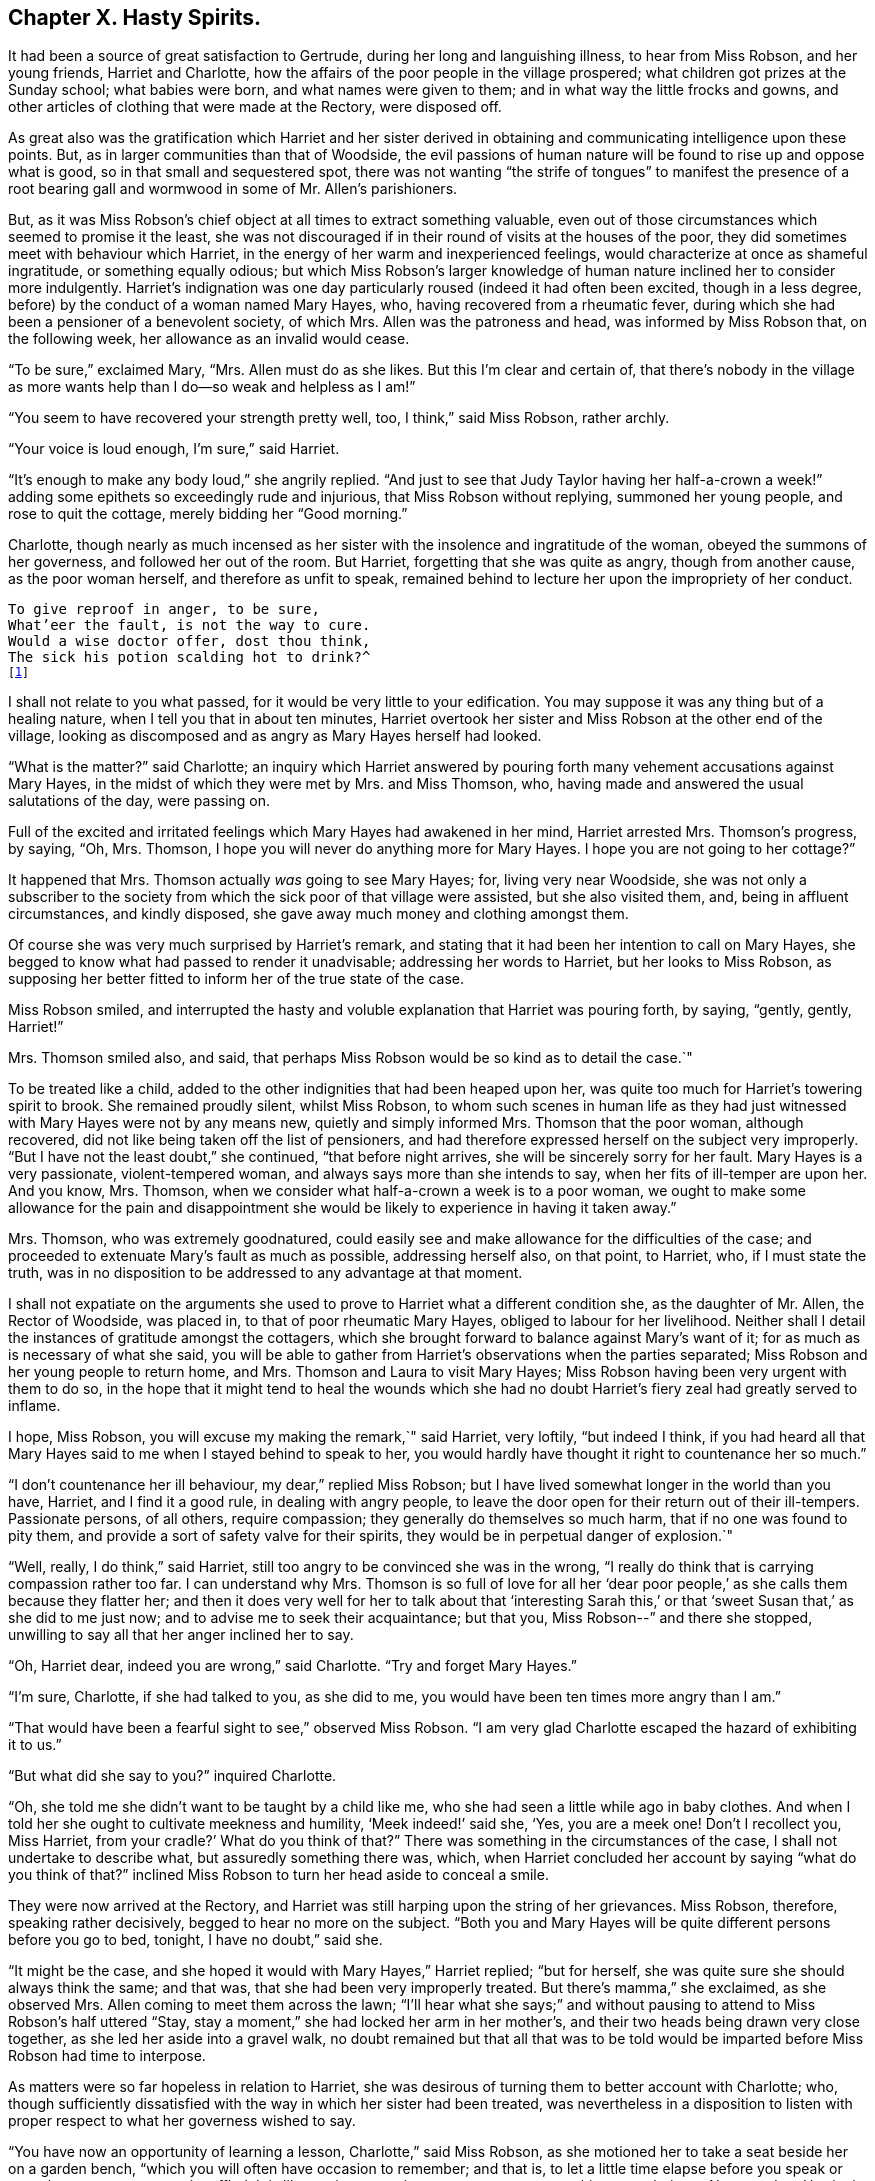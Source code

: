 == Chapter X. Hasty Spirits.

It had been a source of great satisfaction to Gertrude,
during her long and languishing illness, to hear from Miss Robson, and her young friends,
Harriet and Charlotte, how the affairs of the poor people in the village prospered;
what children got prizes at the Sunday school; what babies were born,
and what names were given to them; and in what way the little frocks and gowns,
and other articles of clothing that were made at the Rectory, were disposed off.

As great also was the gratification which Harriet and her sister derived
in obtaining and communicating intelligence upon these points.
But, as in larger communities than that of Woodside,
the evil passions of human nature will be found to rise up and oppose what is good,
so in that small and sequestered spot,
there was not wanting "`the strife of tongues`" to manifest the presence
of a root bearing gall and wormwood in some of Mr. Allen`'s parishioners.

But, as it was Miss Robson`'s chief object at all times to extract something valuable,
even out of those circumstances which seemed to promise it the least,
she was not discouraged if in their round of visits at the houses of the poor,
they did sometimes meet with behaviour which Harriet,
in the energy of her warm and inexperienced feelings,
would characterize at once as shameful ingratitude, or something equally odious;
but which Miss Robson`'s larger knowledge of human
nature inclined her to consider more indulgently.
Harriet`'s indignation was one day particularly roused (indeed it had often been excited,
though in a less degree, before) by the conduct of a woman named Mary Hayes, who,
having recovered from a rheumatic fever,
during which she had been a pensioner of a benevolent society, of which Mrs.
Allen was the patroness and head, was informed by Miss Robson that,
on the following week, her allowance as an invalid would cease.

"`To be sure,`" exclaimed Mary, "`Mrs.
Allen must do as she likes.
But this I`'m clear and certain of,
that there`'s nobody in the village as more wants
help than I do--so weak and helpless as I am!`"

"`You seem to have recovered your strength pretty well, too, I think,`" said Miss Robson,
rather archly.

"`Your voice is loud enough, I`'m sure,`" said Harriet.

"`It`'s enough to make any body loud,`" she angrily replied.
"`And just to see that Judy Taylor having her half-a-crown
a week!`" adding some epithets so exceedingly rude and injurious,
that Miss Robson without replying, summoned her young people,
and rose to quit the cottage, merely bidding her "`Good morning.`"

Charlotte,
though nearly as much incensed as her sister with
the insolence and ingratitude of the woman,
obeyed the summons of her governess, and followed her out of the room.
But Harriet, forgetting that she was quite as angry, though from another cause,
as the poor woman herself, and therefore as unfit to speak,
remained behind to lecture her upon the impropriety of her conduct.

[verse]
____
To give reproof in anger, to be sure,
What`'eer the fault, is not the way to cure.
Would a wise doctor offer, dost thou think,
The sick his potion scalding hot to drink?^
footnote:[Dr. John Byrom.]
____

I shall not relate to you what passed, for it would be very little to your edification.
You may suppose it was any thing but of a healing nature,
when I tell you that in about ten minutes,
Harriet overtook her sister and Miss Robson at the other end of the village,
looking as discomposed and as angry as Mary Hayes herself had looked.

"`What is the matter?`"
said Charlotte;
an inquiry which Harriet answered by pouring forth
many vehement accusations against Mary Hayes,
in the midst of which they were met by Mrs.
and Miss Thomson, who, having made and answered the usual salutations of the day,
were passing on.

Full of the excited and irritated feelings which Mary Hayes had awakened in her mind,
Harriet arrested Mrs.
Thomson`'s progress, by saying, "`Oh, Mrs.
Thomson, I hope you will never do anything more for Mary Hayes.
I hope you are not going to her cottage?`"

It happened that Mrs.
Thomson actually _was_ going to see Mary Hayes; for, living very near Woodside,
she was not only a subscriber to the society from
which the sick poor of that village were assisted,
but she also visited them, and, being in affluent circumstances, and kindly disposed,
she gave away much money and clothing amongst them.

Of course she was very much surprised by Harriet`'s remark,
and stating that it had been her intention to call on Mary Hayes,
she begged to know what had passed to render it unadvisable;
addressing her words to Harriet, but her looks to Miss Robson,
as supposing her better fitted to inform her of the true state of the case.

Miss Robson smiled,
and interrupted the hasty and voluble explanation that Harriet was pouring forth,
by saying, "`gently, gently, Harriet!`"

Mrs.
Thomson smiled also, and said,
that perhaps Miss Robson would be so kind as to detail the case.`"

To be treated like a child, added to the other indignities that had been heaped upon her,
was quite too much for Harriet`'s towering spirit to brook.
She remained proudly silent, whilst Miss Robson,
to whom such scenes in human life as they had just
witnessed with Mary Hayes were not by any means new,
quietly and simply informed Mrs.
Thomson that the poor woman, although recovered,
did not like being taken off the list of pensioners,
and had therefore expressed herself on the subject very improperly.
"`But I have not the least doubt,`" she continued, "`that before night arrives,
she will be sincerely sorry for her fault.
Mary Hayes is a very passionate, violent-tempered woman,
and always says more than she intends to say, when her fits of ill-temper are upon her.
And you know, Mrs.
Thomson, when we consider what half-a-crown a week is to a poor woman,
we ought to make some allowance for the pain and disappointment
she would be likely to experience in having it taken away.`"

Mrs.
Thomson, who was extremely goodnatured,
could easily see and make allowance for the difficulties of the case;
and proceeded to extenuate Mary`'s fault as much as possible, addressing herself also,
on that point, to Harriet, who, if I must state the truth,
was in no disposition to be addressed to any advantage at that moment.

I shall not expatiate on the arguments she used to
prove to Harriet what a different condition she,
as the daughter of Mr. Allen, the Rector of Woodside, was placed in,
to that of poor rheumatic Mary Hayes, obliged to labour for her livelihood.
Neither shall I detail the instances of gratitude amongst the cottagers,
which she brought forward to balance against Mary`'s want of it;
for as much as is necessary of what she said,
you will be able to gather from Harriet`'s observations when the parties separated;
Miss Robson and her young people to return home, and Mrs.
Thomson and Laura to visit Mary Hayes;
Miss Robson having been very urgent with them to do so,
in the hope that it might tend to heal the wounds which she had
no doubt Harriet`'s fiery zeal had greatly served to inflame.

I hope, Miss Robson, you will excuse my making the remark,`" said Harriet, very loftily,
"`but indeed I think,
if you had heard all that Mary Hayes said to me when I stayed behind to speak to her,
you would hardly have thought it right to countenance her so much.`"

"`I don`'t countenance her ill behaviour, my dear,`" replied Miss Robson;
but I have lived somewhat longer in the world than you have, Harriet,
and I find it a good rule, in dealing with angry people,
to leave the door open for their return out of their ill-tempers.
Passionate persons, of all others, require compassion;
they generally do themselves so much harm, that if no one was found to pity them,
and provide a sort of safety valve for their spirits,
they would be in perpetual danger of explosion.`"

"`Well, really, I do think,`" said Harriet,
still too angry to be convinced she was in the wrong,
"`I really do think that is carrying compassion rather too far.
I can understand why Mrs.
Thomson is so full of love for all her '`dear poor people,`'
as she calls them because they flatter her;
and then it does very well for her to talk about that '`interesting Sarah
this,`' or that '`sweet Susan that,`' as she did to me just now;
and to advise me to seek their acquaintance; but that you,
Miss Robson--`" and there she stopped,
unwilling to say all that her anger inclined her to say.

"`Oh, Harriet dear, indeed you are wrong,`" said Charlotte.
"`Try and forget Mary Hayes.`"

"`I`'m sure, Charlotte, if she had talked to you, as she did to me,
you would have been ten times more angry than I am.`"

"`That would have been a fearful sight to see,`" observed Miss Robson.
"`I am very glad Charlotte escaped the hazard of exhibiting it to us.`"

"`But what did she say to you?`"
inquired Charlotte.

"`Oh, she told me she didn`'t want to be taught by a child like me,
who she had seen a little while ago in baby clothes.
And when I told her she ought to cultivate meekness and humility,
'`Meek indeed!`' said she, '`Yes, you are a meek one!
Don`'t I recollect you, Miss Harriet, from your cradle?`' What do you think of that?`"
There was something in the circumstances of the case,
I shall not undertake to describe what, but assuredly something there was, which,
when Harriet concluded her account by saying "`what do you think of that?`"
inclined Miss Robson to turn her head aside to conceal a smile.

They were now arrived at the Rectory,
and Harriet was still harping upon the string of her grievances.
Miss Robson, therefore, speaking rather decisively, begged to hear no more on the subject.
"`Both you and Mary Hayes will be quite different persons before you go to bed, tonight,
I have no doubt,`" said she.

"`It might be the case, and she hoped it would with Mary Hayes,`" Harriet replied;
"`but for herself, she was quite sure she should always think the same; and that was,
that she had been very improperly treated.
But there`'s mamma,`" she exclaimed, as she observed Mrs.
Allen coming to meet them across the lawn;
"`I`'ll hear what she says;`" and without pausing
to attend to Miss Robson`'s half uttered "`Stay,
stay a moment,`" she had locked her arm in her mother`'s,
and their two heads being drawn very close together,
as she led her aside into a gravel walk,
no doubt remained but that all that was to be told would
be imparted before Miss Robson had time to interpose.

As matters were so far hopeless in relation to Harriet,
she was desirous of turning them to better account with Charlotte; who,
though sufficiently dissatisfied with the way in which her sister had been treated,
was nevertheless in a disposition to listen with
proper respect to what her governess wished to say.

"`You have now an opportunity of learning a lesson, Charlotte,`" said Miss Robson,
as she motioned her to take a seat beside her on a garden bench,
"`which you will often have occasion to remember; and that is,
to let a little time elapse before you speak or act, whenever your temper is ruffled.
It is like putting to sea in a storm, to attempt any thing at such times.
Now our dear Harriet is rushing upon the relief of her mind,
and seeking present ease by pouring out her pent up feelings in her mother`'s ear.
And what will be the consequence?
She will get the pity for herself that she wants.
So far the bad, selfish nature will have its will.`"

"`Is it a bad and selfish nature, dear Miss Robson, that Harriet is yielding to?`"
inquired Charlotte.
"`Does she not think it right that mamma should know what
an ungrateful and ill-behaved woman Mary Hayes is?`"

"`It would be more right for Harriet to remember that blessed counsel of the apostle,
which she has heard very often, and, I believe, learnt by heart very often, '`Brethren,
if a man be overtaken in a fault, ye which are spiritual,
restore such an one in the spirit of meekness; considering thyself,
lest thou also be tempted.
This would be the right thing for Harriet especially to do,
who is so exceedingly liable to be tempted with a violent spirit herself.`"

"`But what will be the consequences you were speaking of, Miss Robson?`"

"`I think it likely that they will be such as to
occasion a great deal of pain and remorse to Harriet;
for the probability is, that the poor woman, Mary Hayes, when a cooler moment comes,
will be extremely sorry for what she has said, and will wish it could be all unsaid.
She will naturally dread what it may lead to.
She will fear that, if repeated to Mrs.
Allen or your papa,
it may cause them to be so much displeased as to withdraw all other favours from her,
as well as this pension that is now taken off, and under these feelings,
she will lose no time in coming to the Rectory to apologize to Harriet,
and perhaps to me,
and most likely to entreat of us to forbear acquainting your parents.`"

"`Oh how sorry I should be if that were the case,`" said Charlotte.

"`There would be no help for it now,`" returned Miss Robson, "`for Harriet has,
undoubtedly, by this time, related the matter to your mamma,
and related it also under all the strong excitement which
could give a heightened and aggravated colour to it.`"

I can see now,`" said Charlotte, after a few moments silence, "`I can, indeed,
see now how much better it is to let a little time elapse,
than to speak at the time when we are angry.
Oh how sorry Harriet will be by and by, if Mary Hayes should come and apologize;
how sorry she will be for being so hasty.`"

"`It is in this way that rash and impetuous persons must be taught,`" said Miss Robson,
even in the same way as Gideon taught the men of Succoth,
'`with briars and thorns;`' however, dear Charlotte, as you, happily,
are not implicated in her present error, but are in the place of a calm bystander,
endeavour to learn your lesson from it in a more peaceful way.
It may be comprised in few words, and those very precious ones--"`Stand still,
and see the salvation of the Lord.`"
When agitation of any sort disturbs you, even of a pleasurable kind, _stand still,_
that is, endeavour not to act or speak till your emotions have subsided;
for the probability is, that at such times, we shall, by acting or speaking,
place ourselves in circumstances that are either foolish or sinful; and such as,
in cooler moments, we should be glad to have escaped.
If it is matter of pleasure that is before us,
the vain nature will run out into nonsense, just as Johnny jumps and capers,
and does ridiculous things, because he is promised some enjoyment; and,
if it is of a dark and painful kind, it will spend itself in fury, which,
besides bringing folly, brings sin and shame upon us.
Therefore, when highly pleased, or highly pained, dear child, be still;
and you will feel something better than yourself, and your own wild feelings,
which is saving you from such words and actions,
as in a little time you will be truly thankful to see that you were saved from.`"

[verse]
____
When grief or joy shall press upon thee hard,
Be then especially upon thy guard;
Then is most danger of not acting right,
A calmer state will give a surer light.^
footnote:[Dr. John Byrom.]
____

Just as Miss Robson had predicted, the matter turned out.
The dinner cloth was no sooner removed, than Harriet was summoned out of the room,
as Mary Hayes wished very much to speak with her.
Her passion had subsided, and she was now as placable and mild, as she had,
a short time before, been injurious and angry.
But, it was too late to ask that Mr. and Mrs.
Allen might not be informed of her misconduct.
Harriet, had left nothing untold upon that point.
Following the hasty and impetuous impulse which urged her, as Miss Robson had said,
to rush upon the disclosure of her feelings as soon as she saw her mother,
she had as she now perceived, done the poor woman a great injury; for Mrs.
Allen was so much displeased with what had been related to her,
that she repeated it to Mr. Allen at dinner, and he on his part was equally dissatisfied,
so that poor Mary had sufficient cause to fear that her
ill behaviour would produce her some serious consequences.

Harriet, sincerely sorry for what she had done to aggravate the affair,
readily forgave the affront that had been offered to herself,
and promised to speak to Miss Robson to try and compose matters.

I dare say, my young readers, you will be able,
without many words of description from me,
to conceive some idea of the painful humiliation of Harriet`'s mind,
as she went to Miss Robson, and related Mary`'s penitence,
and spoke of her own regret for the rashness whereby she had rendered that penitence,
perhaps, unavailing.
Indeed, she was truly brokenhearted and contrite for what she had done, and promised,
with an earnest desire that she might be enabled to keep her word,
that she would follow the counsel of her much-respected friend and governess,
now very weightily enforced upon her;
and whenever she was rushing upon a hasty disclosure of her feelings,
that she would try to be still, and let a little time elapse,
before she either spoke or acted.

"`You must learn how to bear to be uncomfortable a little while,
Harriet,`" said Miss Robson.
"`It is this hurrying out after something to please, or something to comfort,
that does the mischief.
When you are affronted, bear it; at all events, bear it for a time;
don`'t be in a hurry to revenge yourself.
If you have been really ill used, depend upon it, you will be righted at the right time,
and in the right way; but to be in haste about righting yourself,
clearly shows that you are in the wrong there.
'`In your patience, possess ye your souls.`'`"

I may just add, in concluding this chapter, what you will be glad to hear,
that Miss Robson`'s calm and judicious representations of the case,
and Harriet`'s regret for her own haste and passion,
had their due effect upon Mr. and Mrs.
Allen; and that poor Mary Hayes was forgiven her impetuosity, and restored to favour.
